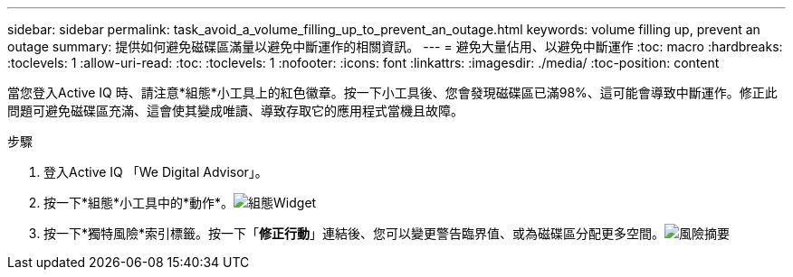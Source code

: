 ---
sidebar: sidebar 
permalink: task_avoid_a_volume_filling_up_to_prevent_an_outage.html 
keywords: volume filling up, prevent an outage 
summary: 提供如何避免磁碟區滿量以避免中斷運作的相關資訊。 
---
= 避免大量佔用、以避免中斷運作
:toc: macro
:hardbreaks:
:toclevels: 1
:allow-uri-read: 
:toc: 
:toclevels: 1
:nofooter: 
:icons: font
:linkattrs: 
:imagesdir: ./media/
:toc-position: content


[role="lead"]
當您登入Active IQ 時、請注意*組態*小工具上的紅色徽章。按一下小工具後、您會發現磁碟區已滿98%、這可能會導致中斷運作。修正此問題可避免磁碟區充滿、這會使其變成唯讀、導致存取它的應用程式當機且故障。

.步驟
. 登入Active IQ 「We Digital Advisor」。
. 按一下*組態*小工具中的*動作*。image:Configuration_image 1 prevent an outage.png["組態Widget"]
. 按一下*獨特風險*索引標籤。按一下「*修正行動*」連結後、您可以變更警告臨界值、或為磁碟區分配更多空間。image:Risk summary_image 2 prevent an outage.png["風險摘要"]

